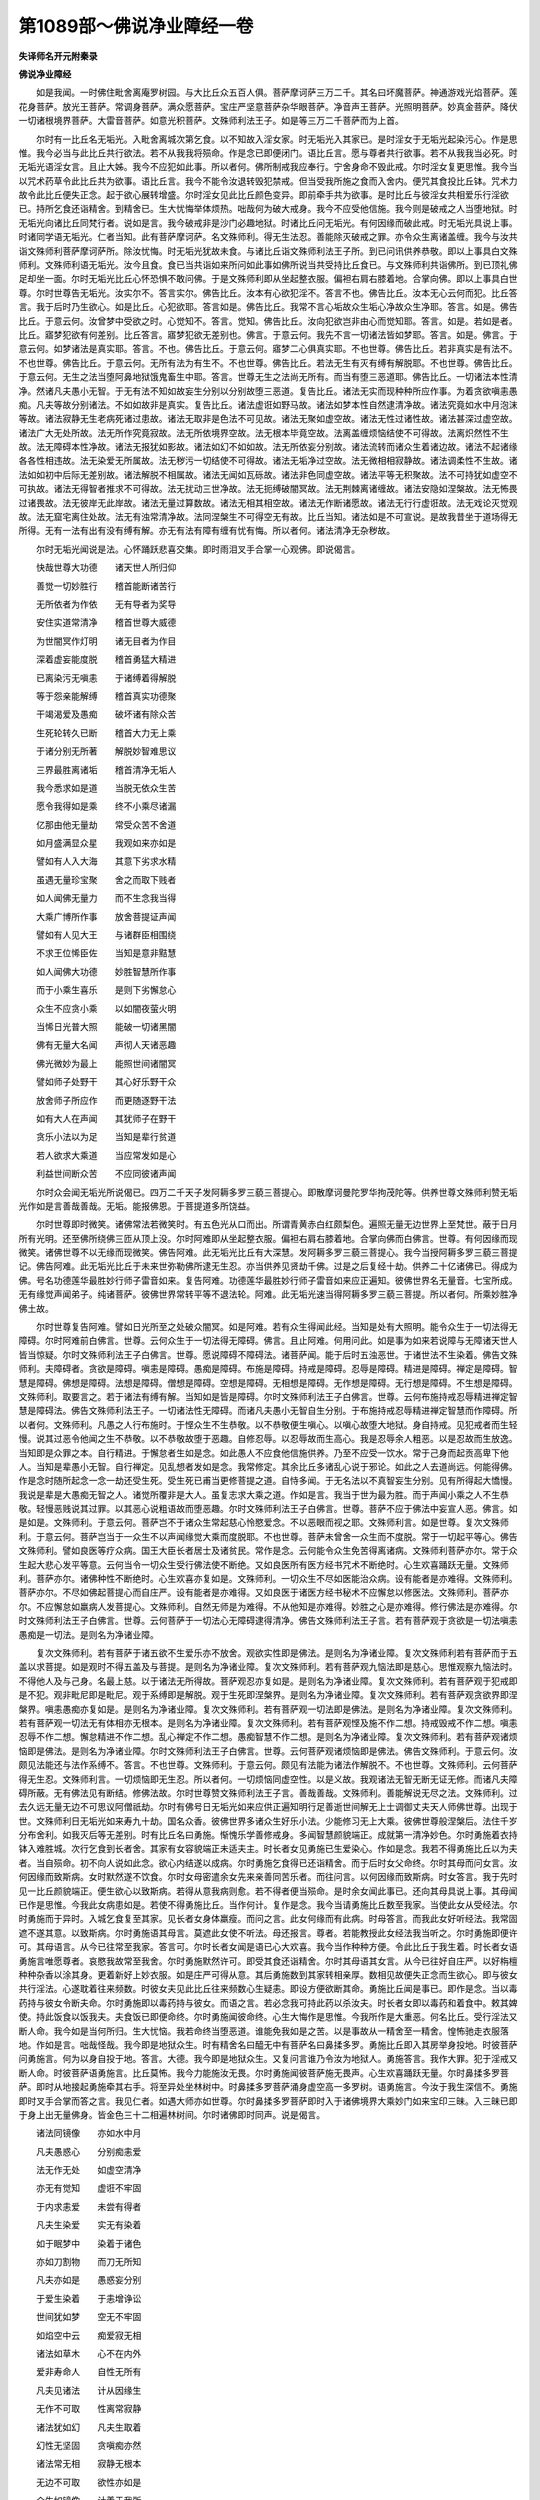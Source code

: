 第1089部～佛说净业障经一卷
==============================

**失译师名开元附秦录**

**佛说净业障经**


　　如是我闻。一时佛住毗舍离庵罗树园。与大比丘众五百人俱。菩萨摩诃萨三万二千。其名曰坏魔菩萨。神通游戏光焰菩萨。莲花身菩萨。放光王菩萨。常调身菩萨。满众愿菩萨。宝庄严坚意菩萨杂华眼菩萨。净音声王菩萨。光照明菩萨。妙真金菩萨。降伏一切诸根境界菩萨。大雷音菩萨。如意光积菩萨。文殊师利法王子。如是等三万二千菩萨而为上首。

　　尔时有一比丘名无垢光。入毗舍离城次第乞食。以不知故入淫女家。时无垢光入其家已。是时淫女于无垢光起染污心。作是思惟。我今必当与此比丘共行欲法。若不从我我将殒命。作是念已即便闭门。语比丘言。愿与尊者共行欲事。若不从我我当必死。时无垢光语淫女言。且止大姊。我今不应犯如此事。所以者何。佛所制戒我应奉行。宁舍身命不毁此戒。尔时淫女复更思惟。我今当以咒术药草令此比丘共为欲事。语比丘言。我今不能令汝退转毁犯禁戒。但当受我所施之食而入舍内。便咒其食投比丘钵。咒术力故令此比丘便失正念。起于欲心展转增盛。尔时淫女见此比丘颜色变异。即前牵手共为欲事。是时比丘与彼淫女共相爱乐行淫欲已。持所乞食还诣精舍。到精舍已。生大忧悔举体烦热。咄哉何为破大戒身。我今不应受他信施。我今则是破戒之人当堕地狱。时无垢光向诸比丘同梵行者。说如是言。我今破戒非是沙门必趣地狱。时诸比丘问无垢光。有何因缘而破此戒。时无垢光具说上事。时诸同学语无垢光。仁者当知。此有菩萨摩诃萨。名文殊师利。得无生法忍。善能除灭破戒之罪。亦令众生离诸盖缠。我今与汝共诣文殊师利菩萨摩诃萨所。除汝忧悔。时无垢光犹故未食。与诸比丘诣文殊师利法王子所。到已问讯供养恭敬。即以上事具白文殊师利。文殊师利语无垢光。汝今且食。食已当共诣如来所问如此事如佛所说当共受持比丘食已。与文殊师利共诣佛所。到已顶礼佛足却坐一面。尔时无垢光比丘心怀恐惧不敢问佛。于是文殊师利即从坐起整衣服。偏袒右肩右膝着地。合掌向佛。即以上事具白世尊。尔时世尊告无垢光。汝实尔不。答言实尔。佛告比丘。汝本有心欲犯淫不。答言不也。佛告比丘。汝本无心云何而犯。比丘答言。我于后时乃生欲心。如是比丘。心犯欲耶。答言如是。佛告比丘。我常不言心垢故众生垢心净故众生净耶。答言。如是。佛告比丘。于意云何。汝曾梦中受欲之时。心觉知不。答言。觉知。佛告比丘。汝向犯欲岂非由心而觉知耶。答言。如是。若如是者。比丘。寤梦犯欲有何差别。比丘答言。寤梦犯欲无差别也。佛言。于意云何。我先不言一切诸法皆如梦耶。答言。如是。佛言。于意云何。如梦诸法是真实耶。答言。不也。佛告比丘。于意云何。寤梦二心俱真实耶。不也世尊。佛告比丘。若非真实是有法不。不也世尊。佛告比丘。于意云何。无所有法为有生不。不也世尊。佛告比丘。若法无生有灭有缚有解脱耶。不也世尊。佛告比丘。于意云何。无生之法当堕阿鼻地狱饿鬼畜生中耶。答言。世尊无生之法尚无所有。而当有堕三恶道耶。佛告比丘。一切诸法本性清净。然诸凡夫愚小无智。于无有法不知如故妄生分别以分别故堕三恶道。复告比丘。诸法无实而现种种所应作事。为着贪欲嗔恚愚痴。凡夫等故分别诸法。不如如故非是真实。复告比丘。诸法虚诳如野马故。诸法如梦本性自然逮清净故。诸法究竟如水中月泡沫等故。诸法寂静无生老病死诸过患故。诸法无取非是色法不可见故。诸法无聚如虚空故。诸法无性过诸性故。诸法甚深过虚空故。诸法广大无处所故。法无所作究竟寂故。法无所依境界空故。法无根本毕竟空故。法离盖缠烦恼结使不可得故。法离炽然性不生故。法无障碍本性净故。诸法无报犹如影故。诸法如幻不如如故。法无所依妄分别故。诸法流转而诸众生着诸边故。诸法不起诸缘各各性相违故。法无染爱无所属故。法无秽污一切结使不可得故。诸法无垢净过空故。法无微相相寂静故。诸法调柔性不生故。诸法如如初中后际无差别故。诸法解脱不相属故。诸法无闻如瓦砾故。诸法非色同虚空故。诸法平等无积聚故。法不可持犹如虚空不可执故。诸法无得智者推求不可得故。法无扰动三世净故。法无扼缚破闇冥故。法无荆棘离诸缠故。诸法安隐如涅槃故。法无怖畏过诸畏故。法无彼岸无此岸故。诸法无量过算数故。诸法无相其相空故。诸法无作断诸愿故。诸法无行行虚诳故。法无戏论灭觉观故。法无窟宅离住处故。法无有浊常清净故。法同涅槃生不可得空无有故。比丘当知。诸法如是不可宣说。是故我昔坐于道场得无所得。无有一法有出有没有缚有解。亦无有法有障有缠有忧有悔。所以者何。诸法清净无杂秽故。

　　尔时无垢光闻说是法。心怀踊跃悲喜交集。即时雨泪叉手合掌一心观佛。即说偈言。

　　快哉世尊大功德　　诸天世人所归仰

　　善觉一切妙胜行　　稽首能断诸苦行

　　无所依者为作依　　无有导者为奖导

　　安住实道常清净　　稽首世尊大威德

　　为世闇冥作灯明　　诸无目者为作目

　　深着虚妄能度脱　　稽首勇猛大精进

　　已离染污无嗔恚　　于诸缚着得解脱

　　等于怨亲能解缚　　稽首真实功德聚

　　干竭渴爱及愚痴　　破坏诸有除众苦

　　生死轮转久已断　　稽首大力无上乘

　　于诸分别无所著　　解脱妙智难思议

　　三界最胜离诸垢　　稽首清净无垢人

　　我今悉求如是道　　当脱无依众生苦

　　愿令我得如是乘　　终不小乘尽诸漏

　　亿那由他无量劫　　常受众苦不舍道

　　如月盛满显众星　　我观如来亦如是

　　譬如有人入大海　　其意下劣求水精

　　虽遇无量珍宝聚　　舍之而取下贱者

　　如人闻佛无量力　　而不生念我当得

　　大乘广博所作事　　放舍菩提证声闻

　　譬如有人见大王　　与诸群臣相围绕

　　不求王位悕臣佐　　当知是意非黠慧

　　如人闻佛大功德　　妙胜智慧所作事

　　而于小乘生喜乐　　是则下劣懈怠心

　　众生不应贪小乘　　以如闇夜萤火明

　　当悕日光普大照　　能破一切诸黑闇

　　佛有无量大名闻　　声彻人天诸恶趣

　　佛光微妙为最上　　能照世间诸闇冥

　　譬如师子处野干　　其心好乐野干众

　　放舍师子所应作　　而更随逐野干法

　　如有大人在声闻　　其犹师子在野干

　　贪乐小法以为足　　当知是辈行贫道

　　若人欲求大乘道　　当应常发如是心

　　利益世间断众苦　　不应同彼诸声闻

　　尔时众会闻无垢光所说偈已。四万二千天子发阿耨多罗三藐三菩提心。即散摩诃曼陀罗华拘茂陀等。供养世尊文殊师利赞无垢光作如是言善哉善哉。无垢。能报佛恩。于菩提道多所饶益。

　　尔时世尊即时微笑。诸佛常法若微笑时。有五色光从口而出。所谓青黄赤白红颇梨色。遍照无量无边世界上至梵世。蔽于日月所有光明。还至佛所绕佛三匝从顶上没。尔时阿难即从坐起整衣服。偏袒右肩右膝着地。合掌向佛而白佛言。世尊。有何因缘而现微笑。诸佛世尊不以无缘而现微笑。佛告阿难。此无垢光比丘有大深慧。发阿耨多罗三藐三菩提心。我今当授阿耨多罗三藐三菩提记。佛告阿难。此无垢光比丘于未来世弥勒佛所逮无生忍。亦当供养见贤劫千佛。过是之后复经十劫。供养二十亿诸佛已。得成为佛。号名功德莲华最胜妙行师子雷音如来。复告阿难。功德莲华最胜妙行师子雷音如来应正遍知。彼佛世界名无量音。七宝所成。无有缘觉声闻弟子。纯诸菩萨。彼佛世界常转平等不退法轮。阿难。此无垢光速当得阿耨多罗三藐三菩提。所以者何。所乘妙胜净佛土故。

　　尔时世尊复告阿难。譬如日光所至之处破众闇冥。如是阿难。若有众生得闻此经。当知是处有大照明。能令众生于一切法得无障碍。尔时阿难前白佛言。世尊。云何众生于一切法得无障碍。佛言。且止阿难。何用问此。如是事为如来若说障与无障诸天世人皆当惊疑。尔时文殊师利法王子白佛言。世尊。愿说障碍不障碍法。诸菩萨闻。能于后时五浊恶世。于诸世法不生染着。佛告文殊师利。夫障碍者。贪欲是障碍。嗔恚是障碍。愚痴是障碍。布施是障碍。持戒是障碍。忍辱是障碍。精进是障碍。禅定是障碍。智慧是障碍。佛想是障碍。法想是障碍。僧想是障碍。空想是障碍。无相想是障碍。无作想是障碍。无行想是障碍。不生想是障碍。文殊师利。取要言之。若于诸法有缚有解。当知如是皆是障碍。尔时文殊师利法王子白佛言。世尊。云何布施持戒忍辱精进禅定智慧是障碍法。佛告文殊师利法王子。一切诸法性无障碍。而诸凡夫愚小无智自生分别。于布施持戒忍辱精进禅定智慧而作障碍。所以者何。文殊师利。凡愚之人行布施时。于悭众生不生恭敬。以不恭敬便生嗔心。以嗔心故堕大地狱。身自持戒。见犯戒者而生轻慢。说其过恶令他闻之生不恭敬。以不恭敬故堕于恶趣。自修忍辱。以忍辱故而生高心。我是忍辱余人粗恶。以是忍故而生放逸。当知即是众罪之本。自行精进。于懈怠者生如是念。如此愚人不应食他信施供养。乃至不应受一饮水。常于己身而起贡高卑下他人。当知是辈愚小无智。自行禅定。见乱想者发如是念。我常修定。其余比丘多诸乱心说于邪论。如此之人去道尚远。何能得佛。作是念时随所起念一念一劫还受生死。受生死已甫当更修菩提之道。自恃多闻。于无名法以不真智妄生分别。见有所得起大憍慢。我说是辈是大愚痴无智之人。诸觉所覆非是大人。虽复志求大乘之道。作如是言。我当于世为最为胜。而于声闻小乘之人不生恭敬。轻慢恶贱说其过罪。以其恶心说粗语故而堕恶趣。尔时文殊师利法王子白佛言。世尊。菩萨不应于佛法中妄宣人恶。佛言。如是如是。文殊师利。于意云何。菩萨岂不于诸众生常起慈心怜愍爱念。不以恶眼而视之耶。文殊师利言。如是世尊。复次文殊师利。于意云何。菩萨岂当于一众生不以声闻缘觉大乘而度脱耶。不也世尊。菩萨未曾舍一众生而不度脱。常于一切起平等心。佛告文殊师利。譬如良医等疗众病。国王大臣长者居士及诸贫民。常作是念。云何能令众生免苦得离诸病。文殊师利菩萨亦尔。常于众生起大悲心发平等意。云何当令一切众生受行佛法使不断绝。又如良医所有医方经书咒术不断绝时。心生欢喜踊跃无量。文殊师利。菩萨亦尔。诸佛种性不断绝时。心生欢喜亦复如是。文殊师利。一切众生不尽如医能治众病。设有能者是亦难得。文殊师利。菩萨亦尔。不尽如佛起菩提心而自庄严。设有能者是亦难得。又如良医于诸医方经书秘术不应懈怠以修医法。文殊师利。菩萨亦尔。不应懈怠如羸病人发菩提心。文殊师利。自然无师是为难得。不从他知是亦难得。妙胜之心是亦难得。修行佛法是亦难得。尔时文殊师利法王子白佛言。世尊。云何菩萨于一切法心无障碍逮得清净。佛告文殊师利法王子言。若有菩萨观于贪欲是一切法嗔恚愚痴是一切法。是则名为净诸业障。

　　复次文殊师利。若有菩萨于诸五欲不生爱乐亦不放舍。观欲实性即是佛法。是则名为净诸业障。复次文殊师利若有菩萨而于五盖以求菩提。如是观时不得五盖及与菩提。是则名为净诸业障。复次文殊师利。若有菩萨观九恼法即是慈心。思惟观察九恼法时。不得他人及与己身。名最上慈。以于诸法无所得故。菩萨观忍亦复如是。是则名为净诸业障。复次文殊师利。若有菩萨观于犯戒即是不犯。观非毗尼即是毗尼。观于系缚即是解脱。观于生死即涅槃界。是则名为净诸业障。复次文殊师利。若有菩萨观贪欲界即涅槃界。嗔恚愚痴亦复如是。是则名为净诸业障。复次文殊师利。若有菩萨观一切法即是佛法。是则名为净诸业障。复次文殊师利。若有菩萨观一切法无有体相亦无根本。是则名为净诸业障。复次文殊师利。若有菩萨观悭及施不作二想。持戒毁戒不作二想。嗔恚忍辱不作二想。懈怠精进不作二想。乱心禅定不作二想。愚痴智慧不作二想。是则名为净诸业障。复次文殊师利。若有菩萨观诸烦恼即是佛法。是则名为净诸业障。尔时文殊师利法王子白佛言。世尊。云何菩萨观诸烦恼即是佛法。佛告文殊师利。于意云何。汝颇见法能还与法作系缚不。答言。不也世尊。文殊师利。于意云何。颇见有法能为诸法作解脱不。不也世尊。文殊师利。云何菩萨得无生忍。文殊师利言。一切烦恼即无生忍。所以者何。一切烦恼同虚空性。以是义故。我观诸法无智无断无证无修。而诸凡夫障碍所蔽。无有佛法见有断结。修佛法故。尔时世尊赞文殊师利法王子言。善哉善哉。文殊师利。善能解说无尽之法。文殊师利。过去久远无量无边不可思议阿僧祇劫。尔时有佛号日无垢光如来应供正遍知明行足善逝世间解无上士调御丈夫天人师佛世尊。出现于世。文殊师利日无垢光如来寿九十劫。国名众香。彼佛世界多诸众生好乐小法。少能修习无上大乘。彼佛世尊般涅槃后。法住千岁分布舍利。如我灭后等无差别。时有比丘名曰勇施。惭愧乐学善修戒身。多闻智慧颜貌端正。成就第一清净妙色。尔时勇施着衣持钵入难胜城。次行乞食到长者舍。其家有女容貌端正未适夫主。时长者女见勇施已生爱染心。作如是念。我若不得勇施比丘以为夫者。当自殒命。初不向人说如此念。欲心内结遂以成病。尔时勇施乞食得已还诣精舍。而于后时女父命终。尔时其母而问女言。汝何因缘而致斯病。女时默然遂不饮食。尔时女母密遣余女先来亲善同苦乐者。而往问言。以何因缘而致斯病。时女答言。我于先时见一比丘颜貌端正。便生欲心以致斯病。若得从意我病则愈。若不得者便当殒命。是时余女闻此事已。还向其母具说上事。其母闻已作是思惟。今我此女病患如是。若使不得勇施比丘。当作何计。复作是念。我今当请勇施比丘数至我家。当使此女从受经法。尔时勇施而于异时。入城乞食复至其家。见长者女身体羸瘦。而问之言。此女何缘而有此病。时母答言。而我此女好听经法。我常固遮不遂其意。以致斯病。尔时勇施语其母言。莫遮此女使不听法。母还报言。尊者。若能教授此女经法我当听之。尔时勇施即便许可。其母语言。从今已往常至我家。答言可。尔时长者女闻是语已心大欢喜。我今当作种种方便。令此比丘于我生着。时长者女语勇施言唯愿尊者。哀愍我故常至我舍。尔时勇施默然许可。即受其食还诣精舍。尔时其母语其女言。从今已往好自庄严。以好栴檀种种杂香以涂其身。更着新好上妙衣服。如是庄严可得从意。其后勇施数到其家转相亲厚。数相见故便失正念而生欲心。即与彼女共行淫法。心遂耽着往来频数。时彼女夫见此比丘往来频数心生疑恚。即设方便欲断其命。勇施比丘闻是事已。即作是念。当以毒药持与彼女令断夫命。尔时勇施即以毒药持与彼女。而语之言。若必念我可持此药以杀汝夫。时长者女即以毒药和着食中。敕其婢使。持此饭食以饭我夫。夫食饭已即便命终。尔时勇施闻彼命终。心生大悔作是思惟。今我所作是大重恶。何名比丘。受行淫法又断人命。我今如是当何所归。生大忧恼。我若命终当堕恶道。谁能免我如是之苦。以是事故从一精舍至一精舍。惶怖驰走衣服落地。作如是言。咄哉怪哉。我今即是地狱众生。时有精舍名曰醯无中有菩萨名曰鼻揉多罗。勇施比丘即入其房举身投地。时彼菩萨问勇施言。何为以身自投于地。答言。大德。我今即是地狱众生。又复问言谁乃令汝为地狱人。勇施答言。我作大罪。犯于淫戒又断人命。时彼菩萨语勇施言。比丘莫怖。我今力能施汝无畏。尔时勇施闻彼菩萨施无畏声。心生欢喜踊跃无量。尔时鼻揉多罗菩萨。即时从地接起勇施牵其右手。将至异处坐林树中。时鼻揉多罗菩萨涌身虚空高一多罗树。语勇施言。今汝于我生深信不。勇施即时叉手合掌而答之言。我见仁者。如遇大师亦如世尊。尔时鼻揉多罗菩萨即时入于诸佛境界大乘妙门如来宝印三昧。入三昧已即于身上出无量佛身。皆金色三十二相遍林树间。尔时诸佛即时同声。说是偈言。

　　诸法同镜像　　亦如水中月

　　凡夫愚惑心　　分别痴恚爱

　　法无作无处　　如虚空清净

　　亦无有觉知　　虚诳不牢固

　　于内求恚爱　　未尝有得者

　　凡夫生染爱　　实无有染着

　　如于眠梦中　　染着于诸色

　　亦如刀割物　　而刀无所知

　　凡夫亦如是　　愚惑妄分别

　　于爱生染着　　于恚增诤讼

　　世间犹如梦　　空无不牢固

　　如焰空中云　　痴爱寂无相

　　诸法如草木　　心不在内外

　　爱非寿命人　　自性无所有

　　凡夫见诸法　　计从因缘生

　　无作不可取　　性离常寂静

　　诸法犹如幻　　凡夫生取着

　　幻性无坚固　　贪嗔痴亦然

　　诸法常无相　　寂静无根本

　　无边不可取　　欲性亦如是

　　众生如镜像　　计着于我所

　　离如妄分别　　无坚固可取

　　诸法如影响　　欲恚无处所

　　如幻梦水月　　实无染恚者

　　境界不真实　　空无不可取

　　分别法无主　　根本常寂静

　　譬如幻化人　　无有贪恚痴

　　幻梦等诸法　　其边不可得

　　如月现于水　　而不在水中

　　凡夫染痴恚　　痴爱恚无性

　　贪嗔恚愚痴　　诸缘常空无

　　无众生寿命　　虚无常寂静

　　无眼亦无耳　　鼻舌亦复然

　　凡夫痴无智　　虚妄生牢固

　　如虚空无边　　无尽无去来

　　诸法亦如是　　如手摸虚空

　　种种分别法　　实无分别者

　　凡愚计诸阴　　而实无有生

　　我观一切法　　性相无所有

　　无生亦无灭　　未曾有聚散

　　诸法性解脱　　寂静无处所

　　无能悕取者　　解此名为智

　　尔时林中万二千天子。诣鼻揉多罗菩萨来听法者。闻说是偈即时皆得无生法忍。勇施比丘见诸化佛神通变现。于诸法中思惟选择。离诸盖缠得无生忍。文殊师利。汝莫生疑。尔时鼻揉多罗菩萨岂异人乎。今弥勒菩萨是也。勇施比丘岂异人乎。宝月如来是也。尔时文殊师利白佛言。世尊。勇施比丘已成佛耶。佛告文殊师利。今已成佛在于西方。去此佛土恒河沙数诸佛世界。有国名常光。宝月如来于彼成佛。文殊师利。汝观是法能令众生离诸业障。受行淫法断人命根。能令现身得无生忍。所以者何。能观三界如影响故。犹如幻师观于幻人无有障碍。文殊师利。诸凡夫人于无有法妄生分别。堕诸恶趣受于无量百千万苦。尔时文殊师利白佛言。世尊。若有菩萨得闻是经受持读诵书写供养尊重赞叹。而于现世得何等利。佛告文殊师利。于意云何。如日光明照阎浮提。于诸众生有几所利。文殊师利白佛言。世尊。如日光明照阎浮提。于诸众生而作利益。无量无边不可思议。文殊师利。当知是经亦复如是。能令菩萨破诸结缚。能生无量智慧光明。亦于诸法得无障碍。速疾能生无碍智辩。若说法时不为众魔及外道之所破坏。断其乐说。文殊师利。譬如大火焚烧草木无有遗余。当知是经烧一切结。亦复如是。文殊师利。如雪山王诸余黑山不能障翳。若有菩萨得闻是经。亦复如是。诸余外道不能如法而毁坏者。文殊师利。如转轮王诸小国王无敢拒逆。若有菩萨得闻是经。亦复如是。一切杂论严饰章句。如是之人不能抑制。文殊师利。譬如比丘善能持律能除他人破戒疑悔。当知此经亦复如是。能令众生离诸忧悔。文殊师利。如日天子所至之处能破众冥。若有菩萨得闻是经。亦复如是。能破一切无明黑闇。能生一切智慧光耀。所以者何。以因是经善修慧故。尔时恶魔来至佛所白佛言。世尊。如来大悲怜愍一切常施安乐。唯愿世尊莫说此经。所以者何。若说此经诸魔宫殿皆悉震动。诸忧恼箭入我身中。以此经典行阎浮提故。世尊。我今当令如是经典无有受持读诵书写供养之者。当使此经似如邪道。令诸众生起于邪见。读诵方广大乘比丘。心生疑悔诽谤此经。尔时释提桓因以佛神力。即于佛前头面礼足。以天曼陀罗华而散佛上。白佛言。世尊。恶魔波旬设诸方便欲为此经而作留难。世尊。我当受持读诵书写供养恭敬。如来灭后我与阿难。当令此经行阎浮提。普令周遍。我与四王诸鬼神等。常当拥护说是经者。若有受持读诵书写供养恭敬是经典者。于诸拥护我为宗主。尔时世尊告阿难言。汝当受持读诵书写供养恭敬如是经典。亦为他人流布显现。所以者何。阿难。此经则是诸法之镜。阿难言。如世尊教我当受持。当何名斯经。云何奉行。佛告阿难。此经名为净诸业障。亦复名为入于诸法无障碍慧。说是经时六十比丘不受诸法漏尽意解。八十菩萨得无生法忍。尔时尊者阿难文殊师利法王子。及诸天世人乾闼婆阿修罗等。闻佛所说皆大欢喜。信受奉行。
